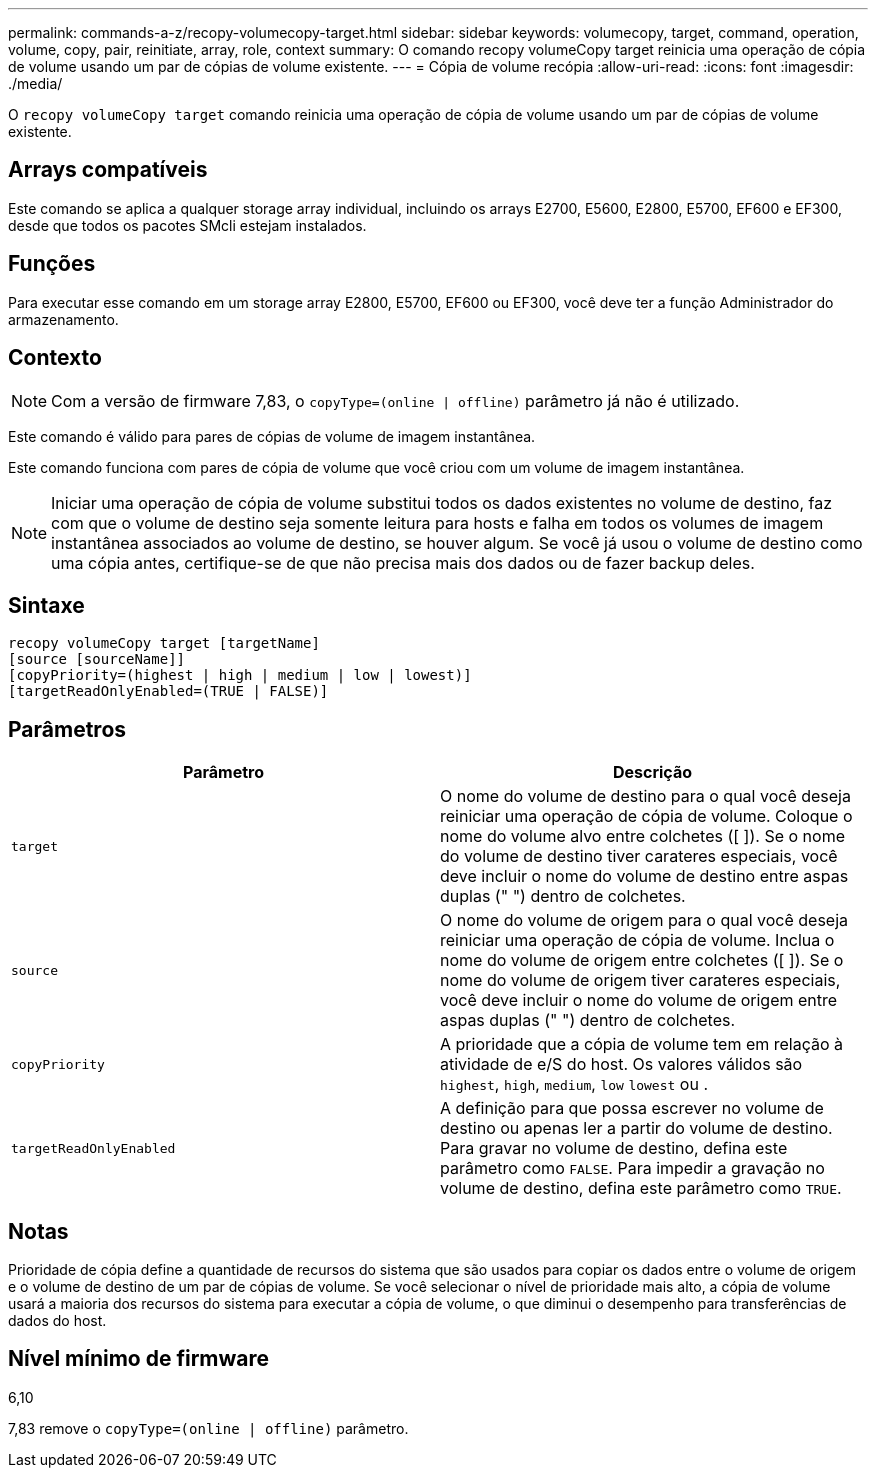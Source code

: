 ---
permalink: commands-a-z/recopy-volumecopy-target.html 
sidebar: sidebar 
keywords: volumecopy, target, command, operation, volume, copy, pair, reinitiate, array, role, context 
summary: O comando recopy volumeCopy target reinicia uma operação de cópia de volume usando um par de cópias de volume existente. 
---
= Cópia de volume recópia
:allow-uri-read: 
:icons: font
:imagesdir: ./media/


[role="lead"]
O `recopy volumeCopy target` comando reinicia uma operação de cópia de volume usando um par de cópias de volume existente.



== Arrays compatíveis

Este comando se aplica a qualquer storage array individual, incluindo os arrays E2700, E5600, E2800, E5700, EF600 e EF300, desde que todos os pacotes SMcli estejam instalados.



== Funções

Para executar esse comando em um storage array E2800, E5700, EF600 ou EF300, você deve ter a função Administrador do armazenamento.



== Contexto

[NOTE]
====
Com a versão de firmware 7,83, o `copyType=(online | offline)` parâmetro já não é utilizado.

====
Este comando é válido para pares de cópias de volume de imagem instantânea.

Este comando funciona com pares de cópia de volume que você criou com um volume de imagem instantânea.

[NOTE]
====
Iniciar uma operação de cópia de volume substitui todos os dados existentes no volume de destino, faz com que o volume de destino seja somente leitura para hosts e falha em todos os volumes de imagem instantânea associados ao volume de destino, se houver algum. Se você já usou o volume de destino como uma cópia antes, certifique-se de que não precisa mais dos dados ou de fazer backup deles.

====


== Sintaxe

[listing]
----
recopy volumeCopy target [targetName]
[source [sourceName]]
[copyPriority=(highest | high | medium | low | lowest)]
[targetReadOnlyEnabled=(TRUE | FALSE)]
----


== Parâmetros

|===
| Parâmetro | Descrição 


 a| 
`target`
 a| 
O nome do volume de destino para o qual você deseja reiniciar uma operação de cópia de volume. Coloque o nome do volume alvo entre colchetes ([ ]). Se o nome do volume de destino tiver carateres especiais, você deve incluir o nome do volume de destino entre aspas duplas (" ") dentro de colchetes.



 a| 
`source`
 a| 
O nome do volume de origem para o qual você deseja reiniciar uma operação de cópia de volume. Inclua o nome do volume de origem entre colchetes ([ ]). Se o nome do volume de origem tiver carateres especiais, você deve incluir o nome do volume de origem entre aspas duplas (" ") dentro de colchetes.



 a| 
`copyPriority`
 a| 
A prioridade que a cópia de volume tem em relação à atividade de e/S do host. Os valores válidos são `highest`, `high`, `medium`, `low` `lowest` ou .



 a| 
`targetReadOnlyEnabled`
 a| 
A definição para que possa escrever no volume de destino ou apenas ler a partir do volume de destino. Para gravar no volume de destino, defina este parâmetro como `FALSE`. Para impedir a gravação no volume de destino, defina este parâmetro como `TRUE`.

|===


== Notas

Prioridade de cópia define a quantidade de recursos do sistema que são usados para copiar os dados entre o volume de origem e o volume de destino de um par de cópias de volume. Se você selecionar o nível de prioridade mais alto, a cópia de volume usará a maioria dos recursos do sistema para executar a cópia de volume, o que diminui o desempenho para transferências de dados do host.



== Nível mínimo de firmware

6,10

7,83 remove o `copyType=(online | offline)` parâmetro.
